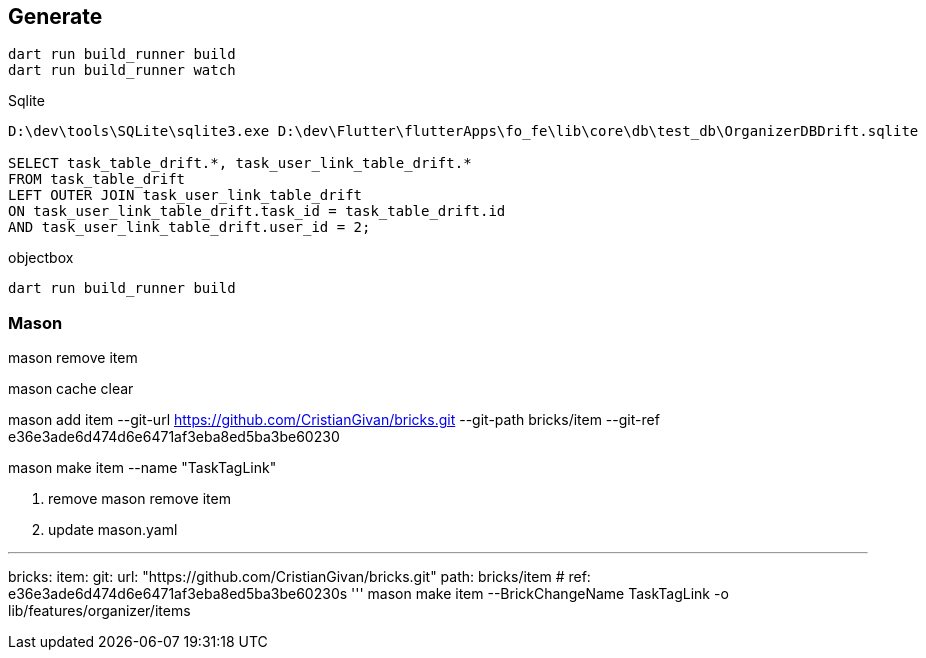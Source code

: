 == Generate

----
dart run build_runner build
dart run build_runner watch


----

Sqlite

----
D:\dev\tools\SQLite\sqlite3.exe D:\dev\Flutter\flutterApps\fo_fe\lib\core\db\test_db\OrganizerDBDrift.sqlite

SELECT task_table_drift.*, task_user_link_table_drift.*
FROM task_table_drift
LEFT OUTER JOIN task_user_link_table_drift
ON task_user_link_table_drift.task_id = task_table_drift.id
AND task_user_link_table_drift.user_id = 2;

----

objectbox

----
dart run build_runner build
----

=== Mason

mason remove item

mason cache clear

mason add item --git-url https://github.com/CristianGivan/bricks.git --git-path bricks/item --git-ref e36e3ade6d474d6e6471af3eba8ed5ba3be60230

mason make item --name "TaskTagLink"

1. remove
mason remove item

2. update mason.yaml

''''

bricks:
item:
git:
url: "https://github.com/CristianGivan/bricks.git"
path: bricks/item
#           ref: e36e3ade6d474d6e6471af3eba8ed5ba3be60230s
'''
mason make item --BrickChangeName TaskTagLink -o lib/features/organizer/items